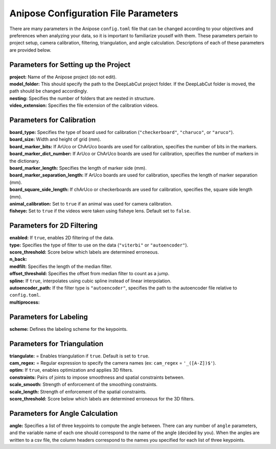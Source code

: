 Anipose Configuration File Parameters
#####################################

There are many parameters in the Anipose ``config.toml`` file that can be changed according
to your objectives and preferences when analyzing your data, so it is important to 
familiarize youself with them. These parameters pertain to
project setup, camera calibration, filtering, triangulation, and angle calculation. 
Descriptions of each of these parameters are provided below.

Parameters for Setting up the Project
=====================================
| **project:** Name of the Anipose project (do not edit).
| **model_folder:** This should specify the path to the DeepLabCut project folder. If the 
  DeepLabCut folder is moved, the path should be changed accordingly. 
| **nesting:** Specifies the number of folders that are nested in structure.
| **video_extension:** Specifies the file extension of the calibration videos.

Parameters for Calibration
==========================
| **board_type:** Specifies the type of board used for calibration (``"checkerboard"``, ``"charuco"``, or ``"aruco"``).
| **board_size:** Width and height of grid (mm).
| **board_marker_bits:** If ArUco or ChArUco boards are used for calibration, specifies the number of bits in the markers.
| **board_marker_dict_number:** If ArUco or ChArUco boards are used for calibration, specifies the number of markers in the dictionary.
| **board_marker_length:** Specifies the length of marker side (mm).
| **board_marker_separation_length:** If ArUco boards are used for calibration, specifies the length of marker separation (mm).
| **board_square_side_length:** If chArUco or checkerboards are used for calibration, specifies the, square side length (mm).
| **animal_calibration:** Set to ``true`` if an animal was used for camera calibration.
| **fisheye:** Set to ``true`` if the videos were taken using fisheye lens. Default set to ``false``.

Parameters for 2D Filtering 
===========================
..
	Settings for a threshold filter
	Removes data outside threshold (probably errors in tracking), and interpolates

| **enabled:** If ``true``, enables 2D filtering of the data. 
| **type:** Specifies the type of filter to use on the data (``"viterbi"`` or ``"autoencoder"``).
| **score_threshold:** Score below which labels are determined erroneous. 
| **n_back:** 
| **medfilt:** Specifies the length of the median filter.
| **offset_threshold:** Specifies the offset from median filter to count as a jump.
| **spline:** If ``true``, interpolates using cubic spline instead of linear interpolation. 
| **autoencoder_path:** If the filter type is ``"autoencoder"``, specifies the path to the 
  autoencoder file relative to ``config.toml``.
| **multiprocess:** 

Parameters for Labeling
=======================
| **scheme:** Defines the labeling scheme for the keypoints.

Parameters for Triangulation
============================
| **triangulate:** = Enables triangulation if ``true``. Default is set to ``true``.
| **cam_regex:** = Regular expression to specify the camera names (ex: ``cam_regex`` = ``'_([A-Z])$'``).
| **optim:** If ``true``, enables optimization and applies 3D filters. 
| **constraints:** Pairs of joints to impose smoothness and spatial constraints between. 
| **scale_smooth:**  Strength of enforcement of the smoothing constraints.
| **scale_length:**  Strength of enforcement of the spatial constraints.
| **score_threshold:** Score below which labels are determined erroneous for the 3D filters.

Parameters for Angle Calculation
================================
| **angle:** Specifies a list of three keypoints to compute the angle between. There can
  any number of ``angle`` parameters, and the variable name of each one should 
  correspond to the name of the angle (decided by you). When the angles are written to
  a csv file, the column headers correspond to the names you specified for each list of three 
  keypoints.
